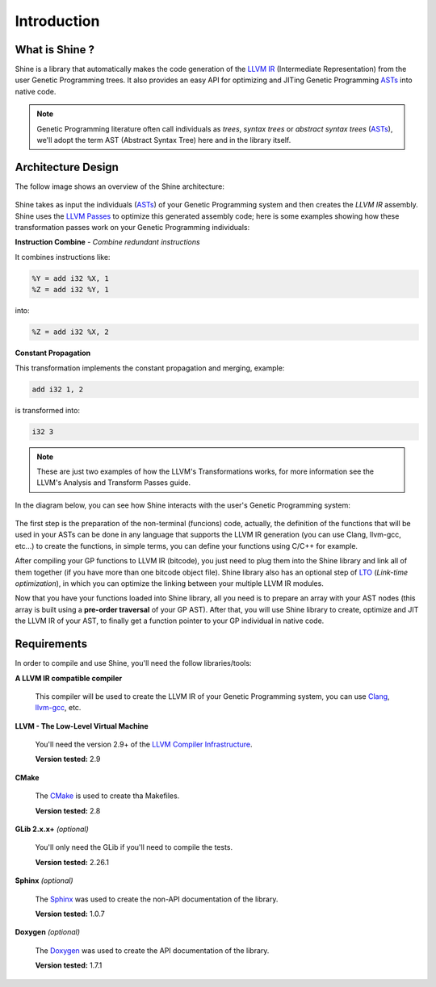 Introduction
===============================================================================

.. _ASTs: http://en.wikipedia.org/wiki/Abstract_syntax_tree
.. _LLVM IR: http://llvm.org/docs/LangRef.html
.. _LLVM Passes: http://llvm.org/docs/Passes.html
.. _LTO: http://en.wikipedia.org/wiki/Link-time_optimization
.. _Clang: http://clang.llvm.org/
.. _llvm-gcc: http://www.llvm.org/docs/CommandGuide/html/llvmgcc.html
.. _CMake: http://www.cmake.org/
.. _Sphinx: http://sphinx.pocoo.org/
.. _Doxygen: http://www.stack.nl/~dimitri/doxygen/

What is Shine ?
-------------------------------------------------------------------------------
Shine is a library that automatically makes the code generation of the `LLVM IR`_
(Intermediate Representation) from the user Genetic Programming trees.
It also provides an easy API for optimizing and JITing Genetic Programming
`ASTs`_ into native code.

.. note:: Genetic Programming literature often call individuals as *trees*,
          *syntax trees* or *abstract syntax trees* (`ASTs`_), we'll adopt the term
          AST (Abstract Syntax Tree) here and in the library itself.

Architecture Design
-------------------------------------------------------------------------------
The follow image shows an overview of the Shine architecture:

.. figure:: images/shine_process_overview.png
   :align: center

Shine takes as input the individuals (`ASTs`_) of your Genetic Programming system and
then creates the `LLVM IR` assembly. Shine uses the `LLVM Passes`_ to optimize this
generated assembly code; here is some examples showing how these transformation
passes work on your Genetic Programming individuals:

**Instruction Combine** - *Combine redundant instructions*

It combines instructions like:

.. code-block:: llvm

    %Y = add i32 %X, 1
    %Z = add i32 %Y, 1

into:

.. code-block:: llvm

    %Z = add i32 %X, 2

**Constant Propagation**

This transformation implements the constant propagation and merging, example:

.. code-block:: llvm

    add i32 1, 2

is transformed into:

.. code-block:: llvm

    i32 3

.. note:: These are just two examples of how the LLVM's Transformations works, for more information see the
          LLVM's Analysis and Transform Passes guide.

In the diagram below, you can see how Shine interacts with the user's Genetic Programming system:

.. figure:: images/shine_diagram.png
   :align: center

The first step is the preparation of the non-terminal (funcions) code, actually, the definition
of the functions that will be used in your ASTs can be done in any language that supports
the LLVM IR generation (you can use Clang, llvm-gcc, etc...) to create the functions, in simple
terms, you can define your functions using C/C++ for example.

After compiling your GP functions to LLVM IR (bitcode), you just need to plug them into the
Shine library and link all of them together (if you have more than one bitcode object file). Shine
library also has an optional step of `LTO`_ (*Link-time optimization*), in which you can optimize
the linking between your multiple LLVM IR modules.

Now that you have your functions loaded into Shine library, all you need is to prepare an array
with your AST nodes (this array is built using a **pre-order traversal** of your GP AST). After
that, you will use Shine library to create, optimize and JIT the LLVM IR of your AST, to finally
get a function pointer to your GP individual in native code.

.. seealso::
    
    `LLVM's Analysis and Transform Passes <http://llvm.org/docs/Passes.htm>`_

    `LLVM Assembly Language Reference <http://llvm.org/docs/LangRef.html>`_


Requirements
-------------------------------------------------------------------------------
In order to compile and use Shine, you'll need the follow libraries/tools:

**A LLVM IR compatible compiler**

    This compiler will be used to create the LLVM IR of your Genetic Programming system, you can
    use `Clang`_, `llvm-gcc`_, etc.

**LLVM - The Low-Level Virtual Machine**

    You'll need the version 2.9+ of the `LLVM Compiler Infrastructure <http://www.llvm.org/releases/>`_.

    **Version tested:** 2.9

**CMake**
    
    The `CMake`_ is used to create tha Makefiles.
    
    **Version tested:** 2.8

**GLib 2.x.x+** *(optional)*

    You'll only need the GLib if you'll need to compile the tests.

    **Version tested:** 2.26.1

**Sphinx** *(optional)*

    The `Sphinx`_ was used to create the non-API documentation of the library.

    **Version tested:** 1.0.7

**Doxygen** *(optional)*

    The `Doxygen`_ was used to create the API documentation of the library.

    **Version tested:** 1.7.1









